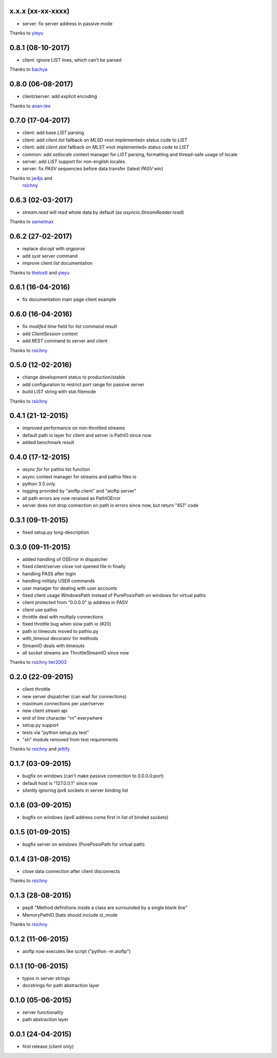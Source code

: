 x.x.x (xx-xx-xxxx)
------------------

- server: fix server address in passive mode
Thanks to `yieyu <https://github.com/yieyu>`_

0.8.1 (08-10-2017)
------------------

- client: ignore LIST lines, which can't be parsed
Thanks to `bachya <https://github.com/bachya>`_

0.8.0 (06-08-2017)
------------------

- client/server: add explicit encoding
Thanks to `anan-lee <https://github.com/anan-lee>`_

0.7.0 (17-04-2017)
------------------

- client: add base `LIST` parsing
- client: add `client.list` fallback on `MLSD` «not implemented» status code to `LIST`
- client: add `client.stat` fallback on `MLST` «not implemented» status code to `LIST`
- common: add `setlocale` context manager for `LIST` parsing, formatting and thread-safe usage of locale
- server: add `LIST` support for non-english locales
- server: fix `PASV` sequencies before data transfer (latest `PASV` win)
Thanks to `jw4js <https://github.com/jw4js>`_ and
    `rsichny <https://github.com/rsichny>`_

0.6.3 (02-03-2017)
------------------

- `stream.read` will read whole data by default (as `asyncio.StreamReader.read`)
Thanks to `sametmax <https://github.com/sametmax>`_

0.6.2 (27-02-2017)
------------------

- replace `docopt` with `argparse`
- add `syst` server command
- improve client `list` documentation
Thanks to `thelostt <https://github.com/thelostt>`_ and
`yieyu <https://github.com/yieyu>`_

0.6.1 (16-04-2016)
------------------

- fix documentation main page client example

0.6.0 (16-04-2016)
------------------

- fix `modifed time` field for `list` command result
- add `ClientSession` context
- add `REST` command to server and client
Thanks to `rsichny <https://github.com/rsichny>`_

0.5.0 (12-02-2016)
------------------

- change development status to production/stable
- add configuration to restrict port range for passive server
- build LIST string with stat.filemode
Thanks to `rsichny <https://github.com/rsichny>`_

0.4.1 (21-12-2015)
------------------

- improved performance on non-throttled streams
- default path io layer for client and server is PathIO since now
- added benchmark result

0.4.0 (17-12-2015)
------------------

- `async for` for pathio list function
- async context manager for streams and pathio files io
- python 3.5 only
- logging provided by "aioftp.client" and "aioftp.server"
- all path errors are now reraised as PathIOError
- server does not drop connection on path io errors since now, but return "451" code

0.3.1 (09-11-2015)
------------------

- fixed setup.py long-description

0.3.0 (09-11-2015)
------------------

- added handling of OSError in dispatcher
- fixed client/server close not opened file in finally
- handling PASS after login
- handling miltiply USER commands
- user manager for dealing with user accounts
- fixed client usage WindowsPath instead of PurePosixPath on windows for virtual paths
- client protected from "0.0.0.0" ip address in PASV
- client use pathio
- throttle deal with multiply connections
- fixed throttle bug when slow path io (#20)
- path io timeouts moved to pathio.py
- with_timeout decorator for methods
- StreamIO deals with timeouts
- all socket streams are ThrottleStreamIO since now
Thanks to `rsichny <https://github.com/rsichny>`_
`tier2003 <https://github.com/tier2003>`_

0.2.0 (22-09-2015)
------------------

- client throttle
- new server dispatcher (can wait for connections)
- maximum connections per user/server
- new client stream api
- end of line character "\r\n" everywhere
- setup.py support
- tests via "python setup.py test"
- "sh" module removed from test requirements
Thanks to `rsichny <https://github.com/rsichny>`_ and
`jettify <https://github.com/jettify>`_

0.1.7 (03-09-2015)
------------------

- bugfix on windows (can't make passive connection to 0.0.0.0:port)
- default host is "127.0.0.1" since now
- silently ignoring ipv6 sockets in server binding list

0.1.6 (03-09-2015)
------------------

- bugfix on windows (ipv6 address come first in list of binded sockets)

0.1.5 (01-09-2015)
------------------

- bugfix server on windows (PurePosixPath for virtual path)

0.1.4 (31-08-2015)
------------------

- close data connection after client disconnects
Thanks to `rsichny <https://github.com/rsichny>`_

0.1.3 (28-08-2015)
------------------

- pep8 "Method definitions inside a class are surrounded by a single blank line"
- MemoryPathIO.Stats should include st_mode
Thanks to `rsichny <https://github.com/rsichny>`_

0.1.2 (11-06-2015)
------------------

- aioftp now executes like script ("python -m aioftp")

0.1.1 (10-06-2015)
------------------

- typos in server strings
- docstrings for path abstraction layer

0.1.0 (05-06-2015)
------------------

- server functionality
- path abstraction layer

0.0.1 (24-04-2015)
------------------

- first release (client only)
